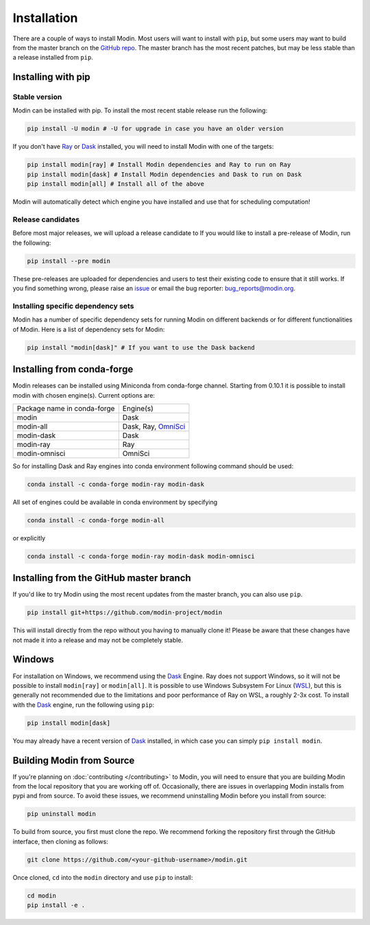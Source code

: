 Installation
============

There are a couple of ways to install Modin. Most users will want to install with
``pip``, but some users may want to build from the master branch on the `GitHub repo`_.
The master branch has the most recent patches, but may be less stable than a release
installed from ``pip``.

Installing with pip
-------------------

Stable version
""""""""""""""

Modin can be installed with pip. To install the most recent stable release run the following:

.. code-block:: bash

  pip install -U modin # -U for upgrade in case you have an older version

If you don't have Ray_ or Dask_ installed, you will need to install Modin with one of the targets:

.. code-block:: bash

  pip install modin[ray] # Install Modin dependencies and Ray to run on Ray
  pip install modin[dask] # Install Modin dependencies and Dask to run on Dask
  pip install modin[all] # Install all of the above

Modin will automatically detect which engine you have installed and use that for
scheduling computation!

Release candidates
""""""""""""""""""

Before most major releases, we will upload a release candidate to If you would like to
install a pre-release of Modin, run the following:

.. code-block:: bash

  pip install --pre modin

These pre-releases are uploaded for dependencies and users to test their existing code
to ensure that it still works. If you find something wrong, please raise an issue_ or
email the bug reporter: bug_reports@modin.org.

Installing specific dependency sets
"""""""""""""""""""""""""""""""""""

Modin has a number of specific dependency sets for running Modin on different backends
or for different functionalities of Modin. Here is a list of dependency sets for Modin:

.. code-block:: bash

  pip install "modin[dask]" # If you want to use the Dask backend

Installing from conda-forge
---------------------------

Modin releases can be installed using Miniconda from conda-forge channel. Starting from 0.10.1
it is possible to install modin with chosen engine(s). Current options are:

+-----------------------------+-------------------------------+
| Package name in conda-forge | Engine(s)                     |
+-----------------------------+-------------------------------+
| modin                       | Dask                          |
+-----------------------------+-------------------------------+
| modin-all                   | Dask, Ray, OmniSci_           |
+-----------------------------+-------------------------------+
| modin-dask                  | Dask                          |
+-----------------------------+-------------------------------+
| modin-ray                   | Ray                           |
+-----------------------------+-------------------------------+
| modin-omnisci               | OmniSci                       |
+-----------------------------+-------------------------------+

So for installing Dask and Ray engines into conda environment following command should be used:

.. code-block:: bash

  conda install -c conda-forge modin-ray modin-dask

All set of engines could be available in conda environment by specifying

.. code-block:: bash

  conda install -c conda-forge modin-all

or explicitly

.. code-block:: bash

  conda install -c conda-forge modin-ray modin-dask modin-omnisci

Installing from the GitHub master branch
----------------------------------------

If you'd like to try Modin using the most recent updates from the master branch, you can
also use ``pip``.

.. code-block:: bash

  pip install git+https://github.com/modin-project/modin

This will install directly from the repo without you having to manually clone it! Please be aware
that these changes have not made it into a release and may not be completely stable.

Windows
-------

For installation on Windows, we recommend using the Dask_ Engine. Ray does not support Windows,
so it will not be possible to install ``modin[ray]`` or ``modin[all]``. It is possible to use
Windows Subsystem For Linux (WSL_), but this is generally not recommended due to the limitations
and poor performance of Ray on WSL, a roughly 2-3x cost. To install with the Dask_ engine, run the
following using ``pip``:

.. code-block:: bash

    pip install modin[dask]

You may already have a recent version of Dask_ installed, in which case you can simply ``pip install modin``.

Building Modin from Source
--------------------------

If you're planning on :doc:`contributing </contributing>` to Modin, you will need to ensure that you are
building Modin from the local repository that you are working off of. Occasionally,
there are issues in overlapping Modin installs from pypi and from source. To avoid these
issues, we recommend uninstalling Modin before you install from source:

.. code-block:: bash

  pip uninstall modin

To build from source, you first must clone the repo. We recommend forking the repository first
through the GitHub interface, then cloning as follows:

.. code-block:: bash

  git clone https://github.com/<your-github-username>/modin.git

Once cloned, ``cd`` into the ``modin`` directory and use ``pip`` to install:

.. code-block:: bash

  cd modin
  pip install -e .

.. _`GitHub repo`: https://github.com/modin-project/modin/tree/master
.. _issue: https://github.com/modin-project/modin/issues
.. _WSL: https://docs.microsoft.com/en-us/windows/wsl/install-win10
.. _Ray: http://ray.readthedocs.io
.. _Dask: https://github.com/dask/dask
.. _OmniSci: https://www.omnisci.com/platform/omniscidb
